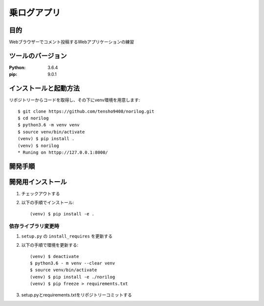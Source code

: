 ============
乗ログアプリ
============

目的
=====


Webブラウザーでコメント投稿するWebアプリケーションの練習

ツールのバージョン
===================

:Python:        3.6.4
:pip:           9.0.1


インストールと起動方法
======================

リポジトリーからコードを取得し、その下にvenv環境を用意します::

 $ git clone https://github.com/tensho9408/norilog.git
 $ cd norilog 
 $ python3.6 -m venv venv
 $ source venv/bin/activate
 (venv) $ pip install .
 (venv) $ norilog
 * Runing on httpp://127.0.0.1:8000/

開発手順
==========

開発用インストール
==================

1. チェックアウトする
2. 以下の手順でインストール::

    (venv) $ pip install -e . 

依存ライブラリ変更時    
--------------------

1.  ``setup.py`` の ``install_requires`` を更新する
2. 以下の手順で環境を更新する::


       (venv) $ deactivate
       $ python3.6 - m venv --clear venv
       $ source venv/bin/activate
       (venv) $ pip install -e ./norilog
       (venv) $ pip freeze > requirements.txt

3. setup.pyとrequirements.txtをリポジトリーコミットする

